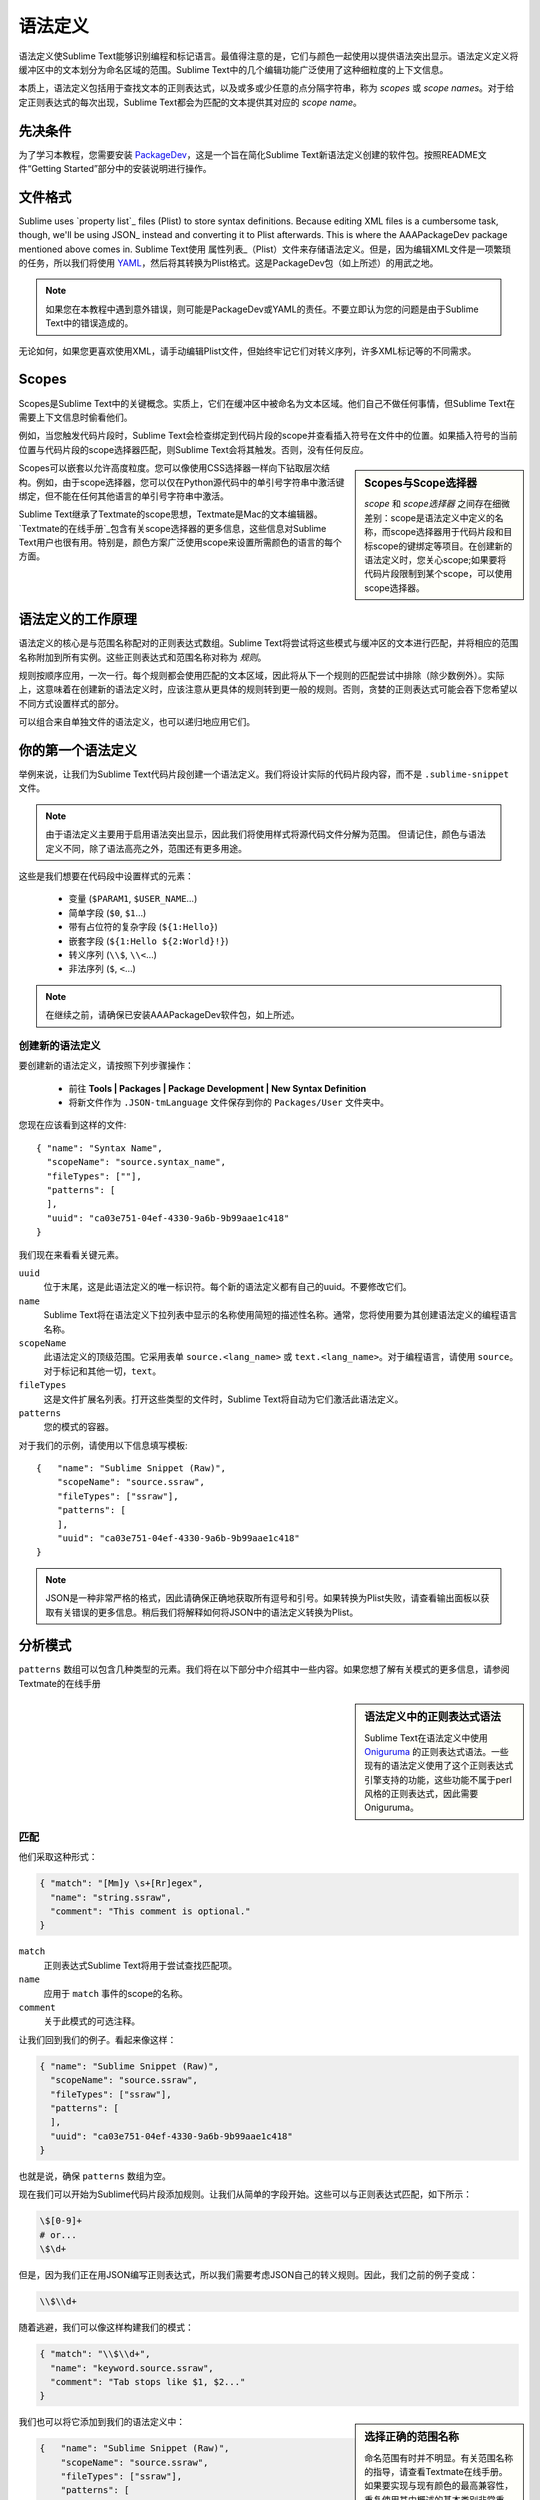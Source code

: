 语法定义
==================

语法定义使Sublime Text能够识别编程和标记语言。最值得注意的是，它们与颜色一起使用以提供语法突出显示。语法定义定义将缓冲区中的文本划分为命名区域的范围。Sublime Text中的几个编辑功能广泛使用了这种细粒度的上下文信息。

本质上，语法定义包括用于查找文本的正则表达式，以及或多或少任意的点分隔字符串，称为 *scopes* 或 *scope names*。对于给定正则表达式的每次出现，Sublime Text都会为匹配的文本提供其对应的 *scope name*。

先决条件
*************

为了学习本教程，您需要安装 PackageDev_，这是一个旨在简化Sublime Text新语法定义创建的软件包。按照README文件“Getting Started”部分中的安装说明进行操作。

.. _PackageDev: https://github.com/SublimeText/PackageDev

文件格式
***********

Sublime uses `property list`_ files (Plist) to store syntax definitions. Because
editing XML files is a cumbersome task, though, we'll be using JSON_ instead and
converting it to Plist afterwards. This is where the AAAPackageDev package mentioned
above comes in.
Sublime Text使用 属性列表_（Plist）文件来存储语法定义。但是，因为编辑XML文件是一项繁琐的任务，所以我们将使用 YAML_，然后将其转换为Plist格式。这是PackageDev包（如上所述）的用武之地。

.. _属性列表: http://en.wikipedia.org/wiki/Property_list
.. _YAML: http://en.wikipedia.org/wiki/YAML

.. note::
    如果您在本教程中遇到意外错误，则可能是PackageDev或YAML的责任。不要立即认为您的问题是由于Sublime Text中的错误造成的。

无论如何，如果您更喜欢使用XML，请手动编辑Plist文件，但始终牢记它们对转义序列，许多XML标记等的不同需求。

.. _scopes-and-scope-selectors:

Scopes
******

Scopes是Sublime Text中的关键概念。实质上，它们在缓冲区中被命名为文本区域。他们自己不做任何事情，但Sublime Text在需要上下文信息时偷看他们。

例如，当您触发代码片段时，Sublime Text会检查绑定到代码片段的scope并查看插入符号在文件中的位置。如果插入符号的当前位置与代码片段的scope选择器匹配，则Sublime Text会将其触发。否则，没有任何反应。

.. sidebar:: Scopes与Scope选择器

  *scope* 和 *scope选择器* 之间存在细微差别：scope是语法定义中定义的名称，而scope选择器用于代码片段和目标scope的键绑定等项目。在创建新的语法定义时，您关心scope;如果要将代码片段限制到某个scope，可以使用scope选择器。

Scopes可以嵌套以允许高度粒度。您可以像使用CSS选择器一样向下钻取层次结构。例如，由于scope选择器，您可以仅在Python源代码中的单引号字符串中激活键绑定，但不能在任何其他语言的单引号字符串中激活。

Sublime Text继承了Textmate的scope思想，Textmate是Mac的文本编辑器。`Textmate的在线手册`_包含有关scope选择器的更多信息，这些信息对Sublime Text用户也很有用。特别是，颜色方案广泛使用scope来设置所需颜色的语言的每个方面。

.. _`Textmate的在线手册`: http://manual.macromates.com/en/


语法定义的工作原理
***************************

语法定义的核心是与范围名称配对的正则表达式数组。Sublime Text将尝试将这些模式与缓冲区的文本进行匹配，并将相应的范围名称附加到所有实例。这些正则表达式和范围名称对称为 *规则*。

.. XXX: What are those exceptions mentioned below?

规则按顺序应用，一次一行。每个规则都会使用匹配的文本区域，因此将从下一个规则的匹配尝试中排除（除少数例外）。实际上，这意味着在创建新的语法定义时，应该注意从更具体的规则转到更一般的规则。否则，贪婪的正则表达式可能会吞下您希望以不同方式设置样式的部分。

可以组合来自单独文件的语法定义，也可以递归地应用它们。

你的第一个语法定义
****************************

举例来说，让我们为Sublime Text代码片段创建一个语法定义。我们将设计实际的代码片段内容，而不是 ``.sublime-snippet`` 文件。

.. note::
  由于语法定义主要用于启用语法突出显示，因此我们将使用样式将源代码文件分解为范围。 但请记住，颜色与语法定义不同，除了语法高亮之外，范围还有更多用途。

这些是我们想要在代码段中设置样式的元素：

    - 变量 (``$PARAM1``, ``$USER_NAME``\ …)
    - 简单字段 (``$0``, ``$1``\ …)
    - 带有占位符的复杂字段 (``${1:Hello}``)
    - 嵌套字段 (``${1:Hello ${2:World}!}``)
    - 转义序列 (``\\$``, ``\\<``\ …)
    - 非法序列 (``$``, ``<``\ …)

.. note::
    在继续之前，请确保已安装AAAPackageDev软件包，如上所述。

创建新的语法定义
--------------------------------

要创建新的语法定义，请按照下列步骤操作：

  - 前往 **Tools | Packages | Package Development | New Syntax Definition**
  - 将新文件作为 ``.JSON-tmLanguage`` 文件保存到你的 ``Packages/User`` 文件夹中。

您现在应该看到这样的文件::

  { "name": "Syntax Name",
    "scopeName": "source.syntax_name",
    "fileTypes": [""],
    "patterns": [
    ],
    "uuid": "ca03e751-04ef-4330-9a6b-9b99aae1c418"
  }

我们现在来看看关键元素。

``uuid``
    位于末尾，这是此语法定义的唯一标识符。每个新的语法定义都有自己的uuid。不要修改它们。

``name``
    Sublime Text将在语法定义下拉列表中显示的名称使用简短的描述性名称。通常，您将使用要为其创建语法定义的编程语言名称。

``scopeName``
    此语法定义的顶级范围。它采用表单 ``source.<lang_name>`` 或 ``text.<lang_name>``。对于编程语言，请使用 ``source``。对于标记和其他一切，``text``。

``fileTypes``
    这是文件扩展名列表。打开这些类型的文件时，Sublime Text将自动为它们激活此语法定义。

``patterns``
    您的模式的容器。

对于我们的示例，请使用以下信息填写模板::

    {   "name": "Sublime Snippet (Raw)",
        "scopeName": "source.ssraw",
        "fileTypes": ["ssraw"],
        "patterns": [
        ],
        "uuid": "ca03e751-04ef-4330-9a6b-9b99aae1c418"
    }

.. note::
    JSON是一种非常严格的格式，因此请确保正确地获取所有逗号和引号。如果转换为Plist失败，请查看输出面板以获取有关错误的更多信息。稍后我们将解释如何将JSON中的语法定义转换为Plist。

分析模式
******************

``patterns`` 数组可以包含几种类型的元素。我们将在以下部分中介绍其中一些内容。如果您想了解有关模式的更多信息，请参阅Textmate的在线手册


.. sidebar:: 语法定义中的正则表达式语法

  Sublime Text在语法定义中使用 Oniguruma_ 的正则表达式语法。一些现有的语法定义使用了这个正则表达式引擎支持的功能，这些功能不属于perl风格的正则表达式，因此需要Oniguruma。

  .. _Oniguruma: http://www.geocities.jp/kosako3/oniguruma/doc/RE.txt

匹配
-------

他们采取这种形式：

.. code-block:: js

    { "match": "[Mm]y \s+[Rr]egex",
      "name": "string.ssraw",
      "comment": "This comment is optional."
    }

``match``
    正则表达式Sublime Text将用于尝试查找匹配项。

``name``
    应用于 ``match`` 事件的scope的名称。

``comment``
    关于此模式的可选注释。

让我们回到我们的例子。看起来像这样：

.. code-block:: js

    { "name": "Sublime Snippet (Raw)",
      "scopeName": "source.ssraw",
      "fileTypes": ["ssraw"],
      "patterns": [
      ],
      "uuid": "ca03e751-04ef-4330-9a6b-9b99aae1c418"
    }

也就是说，确保 ``patterns`` 数组为空。

现在我们可以开始为Sublime代码片段添加规则。让我们从简单的字段开始。这些可以与正则表达式匹配，如下所示：

.. code-block:: perl

    \$[0-9]+
    # or...
    \$\d+

但是，因为我们正在用JSON编写正则表达式，所以我们需要考虑JSON自己的转义规则。因此，我们之前的例子变成：

.. code-block:: js

    \\$\\d+

随着逃避，我们可以像这样构建我们的模式：

.. code-block:: js

    { "match": "\\$\\d+",
      "name": "keyword.source.ssraw",
      "comment": "Tab stops like $1, $2..."
    }

.. sidebar:: 选择正确的范围名称

    命名范围有时并不明显。有关范围名称的指导，请查看Textmate在线手册。如果要实现与现有颜色的最高兼容性，重复使用其中概述的基本类别非常重要。

    颜色中包含硬编码的范围名称。它们不可能包含您能想到的每个范围名称，因此它们的目标是标准的以及一些罕见的。这意味着使用相同语法定义的两种颜色可能会以不同方式呈现文本！

    还要记住，您应该使用最适合您的需求或偏好的范围名称。如果你有充分的理由将一个像 ``constant.numeric`` 这样的范围分配给数字以外的任何东西，那就完全没问了。

我们也可以将它添加到我们的语法定义中：

.. code-block:: js

    {   "name": "Sublime Snippet (Raw)",
        "scopeName": "source.ssraw",
        "fileTypes": ["ssraw"],
        "patterns": [
            { "match": "\\$\\d+",
              "name": "keyword.source.ssraw",
              "comment": "Tab stops like $1, $2..."
            }
        ],
        "uuid": "ca03e751-04ef-4330-9a6b-9b99aae1c418"
    }

我们现在准备将我们的文件转换为 ``.tmLanguage``。出于兼容性原因，语法定义使用Textmate的 ``.tmLanguage`` 扩展。如上所述，它们只是Plist格式的XML文件。

请按照以下步骤执行转换：

    - 在 **Tools | Build System** 中选择 ``Json to tmLanguage``
    - 按下 :kbd:`F7`
    - 将在与 ``.JSON-tmLanguage`` 文件相同的文件夹中为您生成 ``.tmLanguage`` 文件
    - Sublime Text会将更改重新加载到语法定义中

您现在已经创建了第一个语法定义。接下来，打开一个新文件并使用扩展名 ``.ssraw`` 保存。缓冲区的语法名称应自动切换到“Sublime Snippet（Raw）”，如果键入 ``$1`` 或任何其他简单的片段字段，则应该获得语法突出显示。

让我们继续为环境变量创建另一个规则。

.. code-block:: js

    { "match": "\\$[A-Za-z][A-Za-z0-9_]+",
      "name": "keyword.source.ssraw",
      "comment": "Variables like $PARAM1, $TM_SELECTION..."
    }

重复上述步骤以更新 ``.tmLanguage`` 文件并重新启动Sublime Text。

微调匹配
-------------------

您可能已经注意到，例如，``$PARAM1`` 中的整个文本的样式方式相同。根据您的需求或个人喜好，您可能希望 ``$`` 能够脱颖而出。这就是 ``captures`` 的来源。使用捕获，您可以将模式分解为组件以单独定位它们。

让我们重写之前的一个模式来使用 ``captures``：

.. code-block:: js

    { "match": "\\$([A-Za-z][A-Za-z0-9_]+)",
      "name": "keyword.ssraw",
      "captures": {
          "1": { "name": "constant.numeric.ssraw" }
       },
      "comment": "Variables like $PARAM1, $TM_SELECTION..."
    }

捕获会为您的规则带来复杂性，但它们非常简单。请注意数字如何从左到右引用括号组。当然，您可以拥有任意数量的捕获组。

可以说，您希望其他范围在视觉上与此范围保持一致。继续改变它。

始末规则
----------------

到目前为止，我们一直在使用一个简单的规则。虽然我们已经看到如何将模式分解为更小的组件，但有时您会希望将源代码的大部分目标明确区分为开始和结束标记。

用引号和其他分隔结构括起来的文字字符串最好用开始结束规则处理。这是其中一条规则的骨架::

      { "name": "",
        "begin": "",
        "end": ""
      }

好吧，至少在他们最简单的版本中。让我们来看一个包括所有可用选项::

       { "name": "",
         "begin": "",
         "beginCaptures": {
           "0": { "name": "" }
         },
         "end": "",
         "endCaptures": {
           "0": { "name": "" }
         },
         "patterns": [
            {  "name": "",
               "match": ""
                         }
         ],
         "contentName": ""
       }

有些元素可能看起来很熟悉，但它们的组合可能令人生畏。让我们分别看一下。

``begin``
    正则表达式为此范围的开头标记。

``end``
    正则表达式为此范围的结束标记。

``beginCaptures``
    捕获 ``begin`` 标记。它们像捕捉简单匹配一样工作。可选的。

``endCaptures``
    与 ``beginCaptures`` 相同但是结束标记。可选。

``contentName``
    整个匹配区域的范围，从开始标记到结束标记，包括在内。这将有效地为此规则中定义的beginCaptures，endCaptures和模式创建嵌套作用域。可选的。

``patterns``
    仅与开始端内容匹配的模式数组 - 它们与开始或结束消耗的文本不匹配。

我们将使用此规则来设置片段中嵌套的复杂字段的样式::

    { "name": "variable.complex.ssraw",
       "begin": "(\\$)(\\{)([0-9]+):",
       "beginCaptures": {
           "1": { "name": "keyword.ssraw" },
           "3": { "name": "constant.numeric.ssraw" }
       },
       "patterns": [
           { "include": "$self" },
           {  "name": "string.ssraw",
              "match": "."
           }
       ],
       "end": "\\}"
    }

这是我们将在本教程中看到的最复杂的模式。``begin`` 和 ``end`` 键是不言自明的：它们定义了 ``${<NUMBER>：`` 和 ``}`` 之间的区域。``beginCaptures`` 进一步将开始标记划分为较小的范围。

然而，最有趣的部分是 ``patterns``。递归和订购的重要性终于在这里出现了。

我们在上面已经看到，字段可以嵌套。为了解释这一点，我们需要递归地设置嵌套字段的样式。这就是 ``include`` 规则在提供 ``$self`` 值时的作用：它递归地将我们的整个语法定义应用于我们的开始结束规则中包含的文本部分，不包括 ``begin`` 和 ``end`` 消耗的文本。

请记住，匹配的文本已被使用，并在下次匹配尝试时被排除。

为了完成复杂的字段，我们将占位符设置为字符串。由于我们已经在复杂字段中匹配了所有可能的标记，因此我们可以安全地告诉Sublime Text为任何剩余文本（``.``）提供文字字符串范围。

最后的接触
-------------

最后，让我们的样式转义序列和非法序列，并结束。

::

        {  "name": "constant.character.escape.ssraw",
           "match": "\\\\(\\$|\\>|\\<)"
        },

        {  "name": "invalid.ssraw",
           "match": "(\\$|\\<|\\>)"
        }

这里唯一的难点就是获得转义符号的数量。除此之外，如果您熟悉正则表达式，则规则非常简单。

但是，您必须注意将第二个规则放在与 ``$`` 字符匹配的任何其他规则之后，否则您可能无法获得所需的结果。

另请注意，在添加这两个附加规则后，上面的递归始末规则将按预期工作。

最后，这是最终的语法定义::

  {   "name": "Sublime Snippet (Raw)",
      "scopeName": "source.ssraw",
      "fileTypes": ["ssraw"],
      "patterns": [
          { "match": "\\$(\\d+)",
            "name": "keyword.ssraw",
            "captures": {
                "1": { "name": "constant.numeric.ssraw" }
             },
            "comment": "Tab stops like $1, $2..."
          },

          { "match": "\\$([A-Za-z][A-Za-z0-9_]+)",
            "name": "keyword.ssraw",
            "captures": {
                "1": { "name": "constant.numeric.ssraw" }
             },
            "comment": "Variables like $PARAM1, $TM_SELECTION..."
          },

          { "name": "variable.complex.ssraw",
            "begin": "(\\$)(\\{)([0-9]+):",
            "beginCaptures": {
                "1": { "name": "keyword.ssraw" },
                "3": { "name": "constant.numeric.ssraw" }
             },
             "patterns": [
                { "include": "$self" },
                { "name": "string.ssraw",
                  "match": "."
                }
             ],
             "end": "\\}"
          },

          { "name": "constant.character.escape.ssraw",
            "match": "\\\\(\\$|\\>|\\<)"
          },

          { "name": "invalid.ssraw",
            "match": "(\\$|\\>|\\<)"
          }
      ],
      "uuid": "ca03e751-04ef-4330-9a6b-9b99aae1c418"
  }

有更多可用的构造和代码重用技术，但上面的解释应该让您开始创建语法定义。
